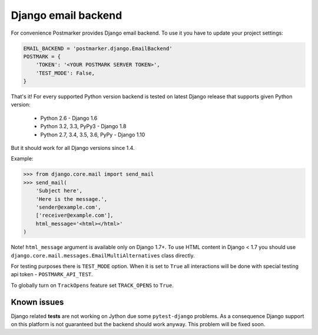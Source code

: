 .. _django:

Django email backend
====================

For convenience Postmarker provides Django email backend. To use it you have to update your project settings:


.. code-block:: python

    EMAIL_BACKEND = 'postmarker.django.EmailBackend'
    POSTMARK = {
        'TOKEN': '<YOUR POSTMARK SERVER TOKEN>',
        'TEST_MODE': False,
    }

That's it!
For every supported Python version backend is tested on latest Django release that supports given Python version:

 - Python 2.6 - Django 1.6
 - Python 3.2, 3.3, PyPy3 - Django 1.8
 - Python 2.7, 3.4, 3.5, 3.6, PyPy - Django 1.10

But it should work for all Django versions since 1.4.

Example:

.. code-block:: python

    >>> from django.core.mail import send_mail
    >>> send_mail(
        'Subject here',
        'Here is the message.',
        'sender@example.com',
        ['receiver@example.com'],
        html_message='<html></html>'
    )

Note! ``html_message`` argument is available only on Django 1.7+.
To use HTML content in Django < 1.7 you should use ``django.core.mail.messages.EmailMultiAlternatives`` class directly.

For testing purposes there is ``TEST_MODE`` option.
When it is set to ``True`` all interactions will be done with special testing api token - ``POSTMARK_API_TEST``.

To globally turn on ``TrackOpens`` feature set ``TRACK_OPENS`` to ``True``.

Known issues
~~~~~~~~~~~~

Django related **tests** are not working on Jython due some ``pytest-django`` problems.
As a consequence Django support on this platform is not guaranteed but the backend should work anyway.
This problem will be fixed soon.